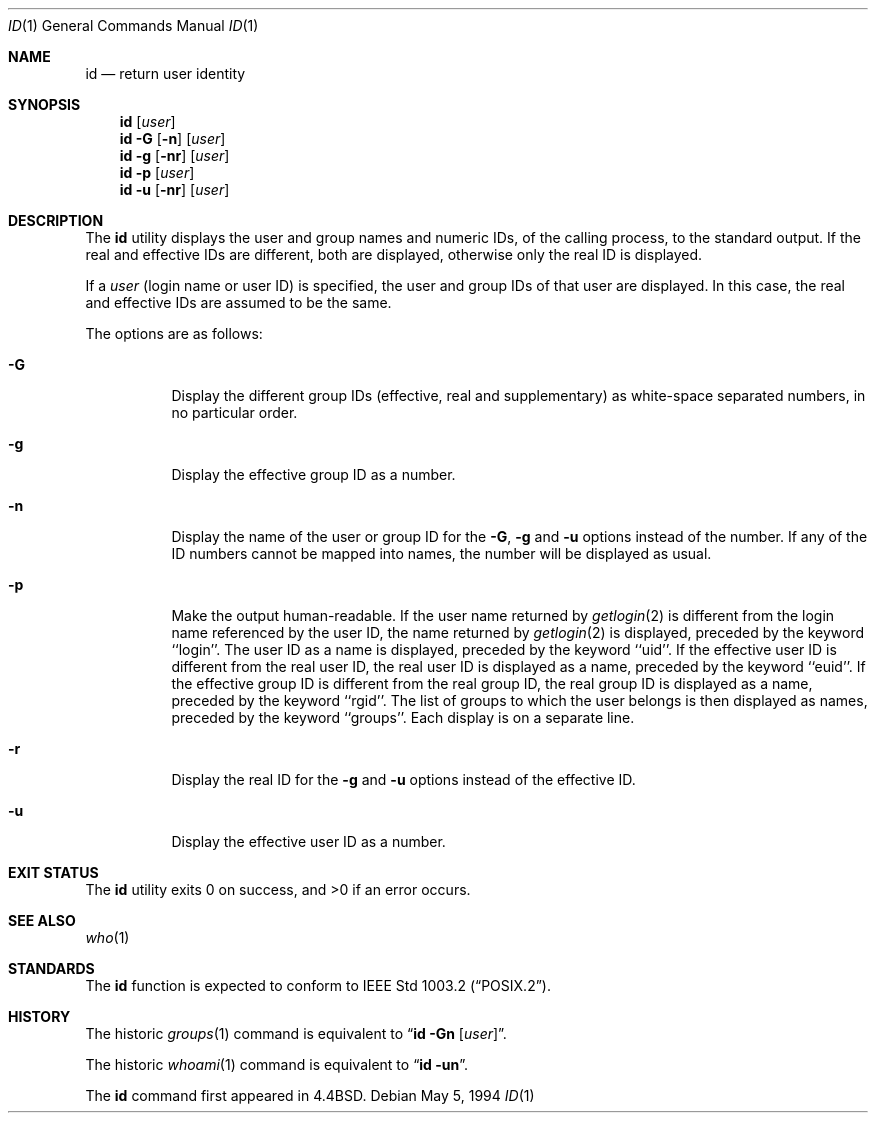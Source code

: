 .\"	$NetBSD: id.1,v 1.13 2017/07/03 21:34:19 wiz Exp $
.\"
.\" Copyright (c) 1991, 1993, 1994
.\"	The Regents of the University of California.  All rights reserved.
.\"
.\" This code is derived from software contributed to Berkeley by
.\" the Institute of Electrical and Electronics Engineers, Inc.
.\"
.\" Redistribution and use in source and binary forms, with or without
.\" modification, are permitted provided that the following conditions
.\" are met:
.\" 1. Redistributions of source code must retain the above copyright
.\"    notice, this list of conditions and the following disclaimer.
.\" 2. Redistributions in binary form must reproduce the above copyright
.\"    notice, this list of conditions and the following disclaimer in the
.\"    documentation and/or other materials provided with the distribution.
.\" 3. Neither the name of the University nor the names of its contributors
.\"    may be used to endorse or promote products derived from this software
.\"    without specific prior written permission.
.\"
.\" THIS SOFTWARE IS PROVIDED BY THE REGENTS AND CONTRIBUTORS ``AS IS'' AND
.\" ANY EXPRESS OR IMPLIED WARRANTIES, INCLUDING, BUT NOT LIMITED TO, THE
.\" IMPLIED WARRANTIES OF MERCHANTABILITY AND FITNESS FOR A PARTICULAR PURPOSE
.\" ARE DISCLAIMED.  IN NO EVENT SHALL THE REGENTS OR CONTRIBUTORS BE LIABLE
.\" FOR ANY DIRECT, INDIRECT, INCIDENTAL, SPECIAL, EXEMPLARY, OR CONSEQUENTIAL
.\" DAMAGES (INCLUDING, BUT NOT LIMITED TO, PROCUREMENT OF SUBSTITUTE GOODS
.\" OR SERVICES; LOSS OF USE, DATA, OR PROFITS; OR BUSINESS INTERRUPTION)
.\" HOWEVER CAUSED AND ON ANY THEORY OF LIABILITY, WHETHER IN CONTRACT, STRICT
.\" LIABILITY, OR TORT (INCLUDING NEGLIGENCE OR OTHERWISE) ARISING IN ANY WAY
.\" OUT OF THE USE OF THIS SOFTWARE, EVEN IF ADVISED OF THE POSSIBILITY OF
.\" SUCH DAMAGE.
.\"
.\"	@(#)id.1	8.2 (Berkeley) 5/5/94
.\"
.Dd May 5, 1994
.Dt ID 1
.Os
.Sh NAME
.Nm id
.Nd return user identity
.Sh SYNOPSIS
.Nm
.Op Ar user
.Nm
.Fl G Op Fl n
.Op Ar user
.Nm
.Fl g Op Fl nr
.Op Ar user
.Nm
.Fl p
.Op Ar user
.Nm
.Fl u Op Fl nr
.Op Ar user
.Sh DESCRIPTION
The
.Nm
utility displays the user and group names and numeric IDs, of the
calling process, to the standard output.
If the real and effective IDs are different, both are displayed,
otherwise only the real ID is displayed.
.Pp
If a
.Ar user
(login name or user ID)
is specified, the user and group IDs of that user are displayed.
In this case, the real and effective IDs are assumed to be the same.
.Pp
The options are as follows:
.Bl -tag -width Ds
.It Fl G
Display the different group IDs (effective, real and supplementary)
as white-space separated numbers, in no particular order.
.It Fl g
Display the effective group ID as a number.
.It Fl n
Display the name of the user or group ID for the
.Fl G ,
.Fl g
and
.Fl u
options instead of the number.
If any of the ID numbers cannot be mapped into names, the number will be
displayed as usual.
.It Fl p
Make the output human-readable.
If the user name returned by
.Xr getlogin 2
is different from the login name referenced by the user ID, the name
returned by
.Xr getlogin 2
is displayed, preceded by the keyword ``login''.
The user ID as a name is displayed, preceded by the keyword ``uid''.
If the effective user ID is different from the real user ID, the real user
ID is displayed as a name, preceded by the keyword ``euid''.
If the effective group ID is different from the real group ID, the real group
ID is displayed as a name, preceded by the keyword ``rgid''.
The list of groups to which the user belongs is then displayed as names,
preceded by the keyword ``groups''.
Each display is on a separate line.
.It Fl r
Display the real ID for the
.Fl g
and
.Fl u
options instead of the effective ID.
.It Fl u
Display the effective user ID as a number.
.El
.Sh EXIT STATUS
.Ex -std id
.Sh SEE ALSO
.Xr who 1
.Sh STANDARDS
The
.Nm
function is expected to conform to
.St -p1003.2 .
.Sh HISTORY
The
historic
.Xr groups 1
command is equivalent to
.Dq Nm id Fl Gn Op Ar user .
.Pp
The
historic
.Xr whoami 1
command is equivalent to
.Dq Nm id Fl un .
.Pp
The
.Nm
command first appeared in
.Bx 4.4 .
